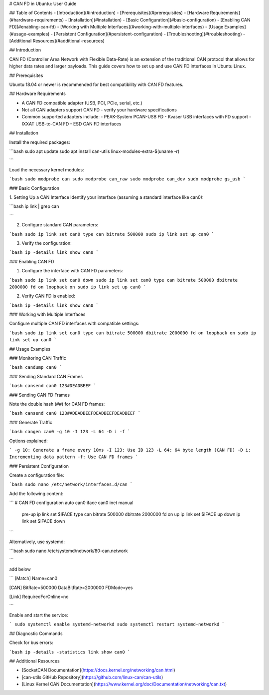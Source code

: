 # CAN FD in Ubuntu: User Guide

## Table of Contents
- [Introduction](#introduction)
- [Prerequisites](#prerequisites)
- [Hardware Requirements](#hardware-requirements)
- [Installation](#installation)
- [Basic Configuration](#basic-configuration)
- [Enabling CAN FD](#enabling-can-fd)
- [Working with Multiple Interfaces](#working-with-multiple-interfaces)
- [Usage Examples](#usage-examples)
- [Persistent Configuration](#persistent-configuration)
- [Troubleshooting](#troubleshooting)
- [Additional Resources](#additional-resources)

## Introduction

CAN FD (Controller Area Network with Flexible Data-Rate) is an extension of the traditional CAN protocol that allows for higher data rates and larger payloads. This guide covers how to set up and use CAN FD interfaces in Ubuntu Linux.

## Prerequisites

Ubuntu 18.04 or newer is recommended for best compatibility with CAN FD features.

## Hardware Requirements

- A CAN FD compatible adapter (USB, PCI, PCIe, serial, etc.)
- Not all CAN adapters support CAN FD - verify your hardware specifications
- Common supported adapters include:
  - PEAK-System PCAN-USB FD
  - Kvaser USB interfaces with FD support
  - IXXAT USB-to-CAN FD
  - ESD CAN FD interfaces

## Installation

Install the required packages:

```bash
sudo apt update
sudo apt install can-utils linux-modules-extra-$(uname -r)

```

Load the necessary kernel modules:

```bash
sudo modprobe can
sudo modprobe can_raw
sudo modprobe can_dev
sudo modprobe gs_usb
```

### Basic Configuration

1. Setting Up a CAN Interface
Identify your interface (assuming a standard interface like can0):

```bash
ip link | grep can

```

2. Configure standard CAN parameters:

```bash
sudo ip link set can0 type can bitrate 500000
sudo ip link set up can0
```

3. Verify the configuration:

```bash
ip -details link show can0
```

### Enabling CAN FD

1. Configure the interface with CAN FD parameters:

```bash
sudo ip link set can0 down
sudo ip link set can0 type can bitrate 500000 dbitrate 2000000 fd on loopback on
sudo ip link set up can0
```

2. Verify CAN FD is enabled:

```bash
ip -details link show can0
```

### Working with Multiple Interfaces

Configure multiple CAN FD interfaces with compatible settings:


```bash
sudo ip link set can0 type can bitrate 500000 dbitrate 2000000 fd on loopback on
sudo ip link set up can0
```


## Usage Examples

### Monitoring CAN Traffic

```bash
candump can0
```

### Sending Standard CAN Frames


```bash
cansend can0 123#DEADBEEF
```

### Sending CAN FD Frames

Note the double hash (##) for CAN FD frames:

```bash
cansend can0 123##DEADBEEFDEADBEEFDEADBEEF
```

### Generate Traffic

```bash
cangen can0 -g 10 -I 123 -L 64 -D i -f
```

Options explained:

```
-g 10: Generate a frame every 10ms
-I 123: Use ID 123
-L 64: 64 byte length (CAN FD)
-D i: Incrementing data pattern
-f: Use CAN FD frames
```

### Persistent Configuration

Create a configuration file:

```bash
sudo nano /etc/network/interfaces.d/can
```

Add the following content:

```
# CAN FD configuration
auto can0
iface can0 inet manual
    pre-up ip link set $IFACE type can bitrate 500000 dbitrate 2000000 fd on
    up ip link set $IFACE up
    down ip link set $IFACE down
```

Alternatively, use systemd:

```bash
sudo nano /etc/systemd/network/80-can.network

```

add below

```
[Match]
Name=can0

[CAN]
BitRate=500000
DataBitRate=2000000
FDMode=yes

[Link]
RequiredForOnline=no

```

Enable and start the service:

```
sudo systemctl enable systemd-networkd
sudo systemctl restart systemd-networkd
```

## Diagnostic Commands

Check for bus errors:

```bash
ip -details -statistics link show can0
```

## Additional Resources

- [SocketCAN Documentation](https://docs.kernel.org/networking/can.html)
- [can-utils GitHub Repository](https://github.com/linux-can/can-utils)
- [Linux Kernel CAN Documentation](https://www.kernel.org/doc/Documentation/networking/can.txt)